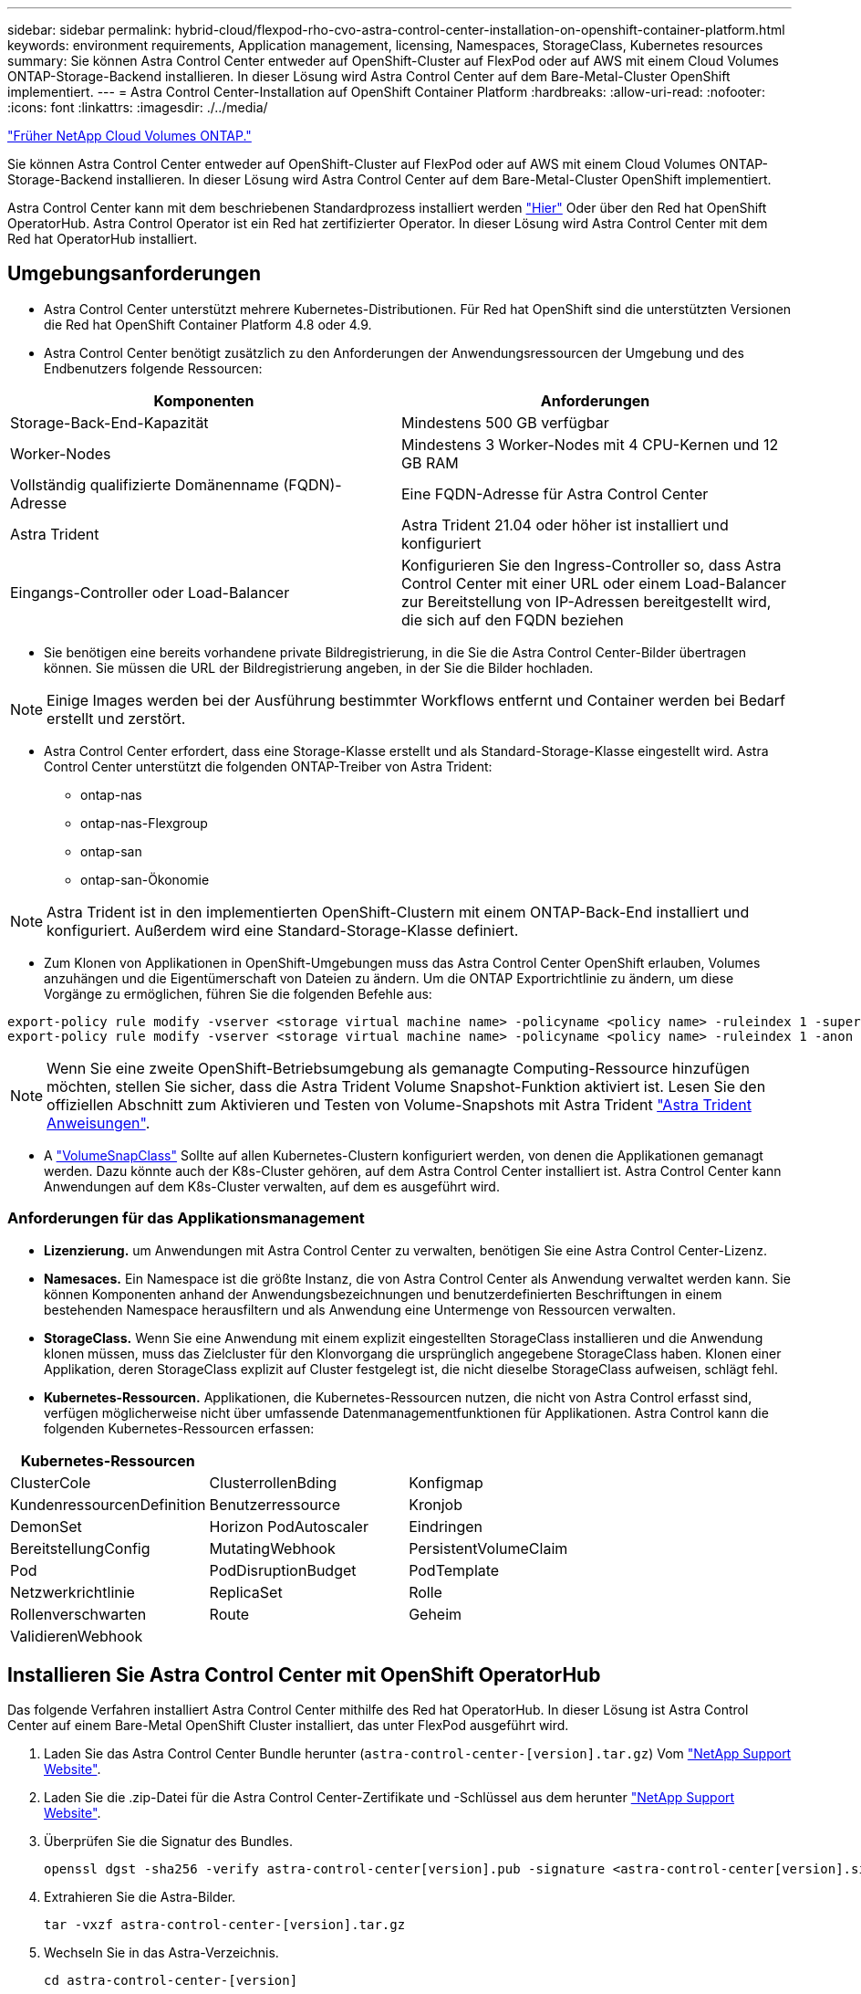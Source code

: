 ---
sidebar: sidebar 
permalink: hybrid-cloud/flexpod-rho-cvo-astra-control-center-installation-on-openshift-container-platform.html 
keywords: environment requirements, Application management, licensing, Namespaces, StorageClass, Kubernetes resources 
summary: Sie können Astra Control Center entweder auf OpenShift-Cluster auf FlexPod oder auf AWS mit einem Cloud Volumes ONTAP-Storage-Backend installieren. In dieser Lösung wird Astra Control Center auf dem Bare-Metal-Cluster OpenShift implementiert. 
---
= Astra Control Center-Installation auf OpenShift Container Platform
:hardbreaks:
:allow-uri-read: 
:nofooter: 
:icons: font
:linkattrs: 
:imagesdir: ./../media/


link:flexpod-rho-cvo-netapp-cloud-volumes-ontap.html["Früher NetApp Cloud Volumes ONTAP."]

[role="lead"]
Sie können Astra Control Center entweder auf OpenShift-Cluster auf FlexPod oder auf AWS mit einem Cloud Volumes ONTAP-Storage-Backend installieren. In dieser Lösung wird Astra Control Center auf dem Bare-Metal-Cluster OpenShift implementiert.

Astra Control Center kann mit dem beschriebenen Standardprozess installiert werden https://docs.netapp.com/us-en/astra-control-center/get-started/install_acc.html["Hier"^] Oder über den Red hat OpenShift OperatorHub. Astra Control Operator ist ein Red hat zertifizierter Operator. In dieser Lösung wird Astra Control Center mit dem Red hat OperatorHub installiert.



== Umgebungsanforderungen

* Astra Control Center unterstützt mehrere Kubernetes-Distributionen. Für Red hat OpenShift sind die unterstützten Versionen die Red hat OpenShift Container Platform 4.8 oder 4.9.
* Astra Control Center benötigt zusätzlich zu den Anforderungen der Anwendungsressourcen der Umgebung und des Endbenutzers folgende Ressourcen:


|===
| Komponenten | Anforderungen 


| Storage-Back-End-Kapazität | Mindestens 500 GB verfügbar 


| Worker-Nodes | Mindestens 3 Worker-Nodes mit 4 CPU-Kernen und 12 GB RAM 


| Vollständig qualifizierte Domänenname (FQDN)-Adresse | Eine FQDN-Adresse für Astra Control Center 


| Astra Trident | Astra Trident 21.04 oder höher ist installiert und konfiguriert 


| Eingangs-Controller oder Load-Balancer | Konfigurieren Sie den Ingress-Controller so, dass Astra Control Center mit einer URL oder einem Load-Balancer zur Bereitstellung von IP-Adressen bereitgestellt wird, die sich auf den FQDN beziehen 
|===
* Sie benötigen eine bereits vorhandene private Bildregistrierung, in die Sie die Astra Control Center-Bilder übertragen können. Sie müssen die URL der Bildregistrierung angeben, in der Sie die Bilder hochladen.



NOTE: Einige Images werden bei der Ausführung bestimmter Workflows entfernt und Container werden bei Bedarf erstellt und zerstört.

* Astra Control Center erfordert, dass eine Storage-Klasse erstellt und als Standard-Storage-Klasse eingestellt wird. Astra Control Center unterstützt die folgenden ONTAP-Treiber von Astra Trident:
+
** ontap-nas
** ontap-nas-Flexgroup
** ontap-san
** ontap-san-Ökonomie





NOTE: Astra Trident ist in den implementierten OpenShift-Clustern mit einem ONTAP-Back-End installiert und konfiguriert. Außerdem wird eine Standard-Storage-Klasse definiert.

* Zum Klonen von Applikationen in OpenShift-Umgebungen muss das Astra Control Center OpenShift erlauben, Volumes anzuhängen und die Eigentümerschaft von Dateien zu ändern. Um die ONTAP Exportrichtlinie zu ändern, um diese Vorgänge zu ermöglichen, führen Sie die folgenden Befehle aus:


....
export-policy rule modify -vserver <storage virtual machine name> -policyname <policy name> -ruleindex 1 -superuser sys
export-policy rule modify -vserver <storage virtual machine name> -policyname <policy name> -ruleindex 1 -anon 65534
....

NOTE: Wenn Sie eine zweite OpenShift-Betriebsumgebung als gemanagte Computing-Ressource hinzufügen möchten, stellen Sie sicher, dass die Astra Trident Volume Snapshot-Funktion aktiviert ist. Lesen Sie den offiziellen Abschnitt zum Aktivieren und Testen von Volume-Snapshots mit Astra Trident https://docs.netapp.com/us-en/trident/trident-use/vol-snapshots.html["Astra Trident Anweisungen"^].

* A https://docs.netapp.com/us-en/trident/trident-use/vol-snapshots.html["VolumeSnapClass"^] Sollte auf allen Kubernetes-Clustern konfiguriert werden, von denen die Applikationen gemanagt werden. Dazu könnte auch der K8s-Cluster gehören, auf dem Astra Control Center installiert ist. Astra Control Center kann Anwendungen auf dem K8s-Cluster verwalten, auf dem es ausgeführt wird.




=== Anforderungen für das Applikationsmanagement

* *Lizenzierung.* um Anwendungen mit Astra Control Center zu verwalten, benötigen Sie eine Astra Control Center-Lizenz.
* *Namesaces.* Ein Namespace ist die größte Instanz, die von Astra Control Center als Anwendung verwaltet werden kann. Sie können Komponenten anhand der Anwendungsbezeichnungen und benutzerdefinierten Beschriftungen in einem bestehenden Namespace herausfiltern und als Anwendung eine Untermenge von Ressourcen verwalten.
* *StorageClass.* Wenn Sie eine Anwendung mit einem explizit eingestellten StorageClass installieren und die Anwendung klonen müssen, muss das Zielcluster für den Klonvorgang die ursprünglich angegebene StorageClass haben. Klonen einer Applikation, deren StorageClass explizit auf Cluster festgelegt ist, die nicht dieselbe StorageClass aufweisen, schlägt fehl.
* *Kubernetes-Ressourcen.* Applikationen, die Kubernetes-Ressourcen nutzen, die nicht von Astra Control erfasst sind, verfügen möglicherweise nicht über umfassende Datenmanagementfunktionen für Applikationen. Astra Control kann die folgenden Kubernetes-Ressourcen erfassen:


|===
| Kubernetes-Ressourcen |  |  


| ClusterCole | ClusterrollenBding | Konfigmap 


| KundenressourcenDefinition | Benutzerressource | Kronjob 


| DemonSet | Horizon PodAutoscaler | Eindringen 


| BereitstellungConfig | MutatingWebhook | PersistentVolumeClaim 


| Pod | PodDisruptionBudget | PodTemplate 


| Netzwerkrichtlinie | ReplicaSet | Rolle 


| Rollenverschwarten | Route | Geheim 


| ValidierenWebhook |  |  
|===


== Installieren Sie Astra Control Center mit OpenShift OperatorHub

Das folgende Verfahren installiert Astra Control Center mithilfe des Red hat OperatorHub. In dieser Lösung ist Astra Control Center auf einem Bare-Metal OpenShift Cluster installiert, das unter FlexPod ausgeführt wird.

. Laden Sie das Astra Control Center Bundle herunter (`astra-control-center-[version].tar.gz`) Vom https://mysupport.netapp.com/site/products/all/details/astra-control-center/downloads-tab["NetApp Support Website"^].
. Laden Sie die .zip-Datei für die Astra Control Center-Zertifikate und -Schlüssel aus dem herunter https://mysupport.netapp.com/site/products/all/details/astra-control-center/downloads-tab["NetApp Support Website"^].
. Überprüfen Sie die Signatur des Bundles.
+
....
openssl dgst -sha256 -verify astra-control-center[version].pub -signature <astra-control-center[version].sig astra-control-center[version].tar.gz
....
. Extrahieren Sie die Astra-Bilder.
+
....
tar -vxzf astra-control-center-[version].tar.gz
....
. Wechseln Sie in das Astra-Verzeichnis.
+
....
cd astra-control-center-[version]
....
. Fügen Sie die Bilder Ihrer lokalen Registrierung hinzu.
+
....
For Docker:
docker login [your_registry_path]OR
For Podman:
podman login [your_registry_path]
....
. Verwenden Sie das entsprechende Skript, um die Bilder zu laden, die Bilder zu kennzeichnen und sie in Ihre lokale Registrierung zu übertragen.
+
Für Docker:

+
....
export REGISTRY=[Docker_registry_path]
for astraImageFile in $(ls images/*.tar) ; do
  # Load to local cache. And store the name of the loaded image trimming the 'Loaded images: '
  astraImage=$(docker load --input ${astraImageFile} | sed 's/Loaded image: //')
  astraImage=$(echo ${astraImage} | sed 's!localhost/!!')
  # Tag with local image repo.
  docker tag ${astraImage} ${REGISTRY}/${astraImage}
  # Push to the local repo.
  docker push ${REGISTRY}/${astraImage}
done
....
+
Für Podman:

+
....
export REGISTRY=[Registry_path]
for astraImageFile in $(ls images/*.tar) ; do
  # Load to local cache. And store the name of the loaded image trimming the 'Loaded images: '
  astraImage=$(podman load --input ${astraImageFile} | sed 's/Loaded image(s): //')
  astraImage=$(echo ${astraImage} | sed 's!localhost/!!')
  # Tag with local image repo.
  podman tag ${astraImage} ${REGISTRY}/${astraImage}
  # Push to the local repo.
  podman push ${REGISTRY}/${astraImage}
done
....
. Melden Sie sich bei der Bare-Metal OpenShift Cluster Webkonsole an. Wählen Sie im Menü „Seite“ die Option „Operatoren“ > „OperatorHub“. Eingabe `astra` Um die aufzulisten `netapp-acc-operator`.
+
image:flexpod-rho-cvo-image11.png["Fehler: Fehlendes Grafikbild"]

+

NOTE: `netapp-acc-operator` Ist ein zertifizierter Red hat OpenShift Operator und ist im OperatorHub-Katalog aufgeführt.

. Wählen Sie `netapp-acc-operator` Und klicken Sie auf Installieren.
+
image:flexpod-rho-cvo-image12.png["Fehler: Fehlendes Grafikbild"]

. Wählen Sie die entsprechenden Optionen aus, und klicken Sie auf Installieren.
+
image:flexpod-rho-cvo-image13.png["Fehler: Fehlendes Grafikbild"]

. Genehmigen Sie die Installation, und warten Sie, bis der Bediener installiert ist.
+
image:flexpod-rho-cvo-image14.png["Fehler: Fehlendes Grafikbild"]

. In dieser Phase ist der Bediener erfolgreich installiert und betriebsbereit. Klicken Sie auf Ansichtsverwalter, um die Installation des Astra Control Centers zu starten.
+
image:flexpod-rho-cvo-image15.png["Fehler: Fehlendes Grafikbild"]

. Erstellen Sie vor der Installation von Astra Control Center das Pull Secret, um Astra-Bilder aus der Docker-Registry, die Sie früher verschoben haben, herunterzuladen.
+
image:flexpod-rho-cvo-image16.png["Fehler: Fehlendes Grafikbild"]

. Damit Sie die Astra Control Center-Bilder von Ihrer privaten Docker-Repo abrufen können, sollten Sie im ein Geheimnis schaffen `netapp-acc-operator` Namespace. Dieser geheime Name wird in einem späteren Schritt im Astra Control Center YAML-Manifest angegeben.
+
image:flexpod-rho-cvo-image17.png["Fehler: Fehlendes Grafikbild"]

. Wählen Sie im Seitenmenü Operatoren > Installed Operators aus, und klicken Sie im Abschnitt bereitgestellte APIs auf Create Instance.
+
image:flexpod-rho-cvo-image18.png["Fehler: Fehlendes Grafikbild"]

. Füllen Sie das Formular AstraControlCenter erstellen aus. Geben Sie den Namen, die Astra-Adresse und die Astra-Version an.
+
image:flexpod-rho-cvo-image19.png["Fehler: Fehlendes Grafikbild"]

+

NOTE: Geben Sie unter Astra Address die FQDN-Adresse für Astra Control Center an. Diese Adresse wird für den Zugriff auf die Astra Control Center Webkonsole verwendet. Der FQDN sollte auch in einem erreichbaren IP-Netzwerk auflösen und im DNS konfiguriert werden.

. Geben Sie einen Kontonamen, eine E-Mail-Adresse, einen Administrator-Nachnamen ein, und behalten Sie die standardmäßige Richtlinie zur Rückgewinnung von Volumes bei. Wenn Sie einen Load Balancer verwenden, setzen Sie den Ingress-Typ auf `AccTraefik`. Wählen Sie andernfalls Generic für aus `Ingress.Controller`. Geben Sie unter Image Registry den Registry-Pfad für das Container-Image und den geheimen Schlüssel ein.
+
image:flexpod-rho-cvo-image20.png["Fehler: Fehlendes Grafikbild"]

+

NOTE: In dieser Lösung wird der Metallb Load Balancer eingesetzt. Daher ist der Eingangstyp AccTraefik. Das Astra Control Center Trafik Gateway wird damit als Kubernetes Service des Typ Load Balancer bereitgestellt.

. Geben Sie den Vornamen des Administrators ein, konfigurieren Sie die Skalierung von Ressourcen und stellen Sie die Storage-Klasse bereit. Klicken Sie auf Erstellen .
+
image:flexpod-rho-cvo-image21.png["Fehler: Fehlendes Grafikbild"]

+
Der Status der Astra Control Center-Instanz sollte von „Bereitstellen“ auf „bereit“ geändert werden.

+
image:flexpod-rho-cvo-image22.png["Fehler: Fehlendes Grafikbild"]

. Überprüfen Sie, ob alle Systemkomponenten erfolgreich installiert wurden und alle Pods ausgeführt werden.
+
....
root@abhinav-ansible# oc get pods -n netapp-acc-operator
NAME                                               READY   STATUS    RESTARTS   AGE
acc-helm-repo-77745b49b5-7zg2v                     1/1     Running   0          10m
acc-operator-controller-manager-5c656c44c6-tqnmn   2/2     Running   0          13m
activity-589c6d59f4-x2sfs                          1/1     Running   0          6m4s
api-token-authentication-4q5lj                     1/1     Running   0          5m26s
api-token-authentication-pzptd                     1/1     Running   0          5m27s
api-token-authentication-tbtg6                     1/1     Running   0          5m27s
asup-669df8d49-qps54                               1/1     Running   0          5m26s
authentication-5867c5f56f-dnpp2                    1/1     Running   0          3m54s
bucketservice-85495bc475-5zcc5                     1/1     Running   0          5m55s
cert-manager-67f486bbc6-txhh6                      1/1     Running   0          9m5s
cert-manager-cainjector-75959db744-4l5p5           1/1     Running   0          9m6s
cert-manager-webhook-765556b869-g6wdf              1/1     Running   0          9m6s
cloud-extension-5d595f85f-txrfl                    1/1     Running   0          5m27s
cloud-insights-service-674649567b-5s4wd            1/1     Running   0          5m49s
composite-compute-6b58d48c69-46vhc                 1/1     Running   0          6m11s
composite-volume-6d447fd959-chnrt                  1/1     Running   0          5m27s
credentials-66668f8ddd-8qc5b                       1/1     Running   0          7m20s
entitlement-fd6fc5c58-wxnmh                        1/1     Running   0          6m20s
features-756bbb7c7c-rgcrm                          1/1     Running   0          5m26s
fluent-bit-ds-278pg                                1/1     Running   0          3m35s
fluent-bit-ds-5pqc6                                1/1     Running   0          3m35s
fluent-bit-ds-8l7cq                                1/1     Running   0          3m35s
fluent-bit-ds-9qbft                                1/1     Running   0          3m35s
fluent-bit-ds-nj475                                1/1     Running   0          3m35s
fluent-bit-ds-x9pd8                                1/1     Running   0          3m35s
graphql-server-698d6f4bf-kftwc                     1/1     Running   0          3m20s
identity-5d4f4c87c9-wjz6c                          1/1     Running   0          6m27s
influxdb2-0                                        1/1     Running   0          9m33s
krakend-657d44bf54-8cb56                           1/1     Running   0          3m21s
license-594bbdc-rghdg                              1/1     Running   0          6m28s
login-ui-6c65fbbbd4-jg8wz                          1/1     Running   0          3m17s
loki-0                                             1/1     Running   0          9m30s
metrics-facade-75575f69d7-hnlk6                    1/1     Running   0          6m10s
monitoring-operator-65dff79cfb-z78vk               2/2     Running   0          3m47s
nats-0                                             1/1     Running   0          10m
nats-1                                             1/1     Running   0          9m43s
nats-2                                             1/1     Running   0          9m23s
nautilus-7bb469f857-4hlc6                          1/1     Running   0          6m3s
nautilus-7bb469f857-vz94m                          1/1     Running   0          4m42s
openapi-8586db4bcd-gwwvf                           1/1     Running   0          5m41s
packages-6bdb949cfb-nrq8l                          1/1     Running   0          6m35s
polaris-consul-consul-server-0                     1/1     Running   0          9m22s
polaris-consul-consul-server-1                     1/1     Running   0          9m22s
polaris-consul-consul-server-2                     1/1     Running   0          9m22s
polaris-mongodb-0                                  2/2     Running   0          9m22s
polaris-mongodb-1                                  2/2     Running   0          8m58s
polaris-mongodb-2                                  2/2     Running   0          8m34s
polaris-ui-5df7687dbd-trcnf                        1/1     Running   0          3m18s
polaris-vault-0                                    1/1     Running   0          9m18s
polaris-vault-1                                    1/1     Running   0          9m18s
polaris-vault-2                                    1/1     Running   0          9m18s
public-metrics-7b96476f64-j88bw                    1/1     Running   0          5m48s
storage-backend-metrics-5fd6d7cd9c-vcb4j           1/1     Running   0          5m59s
storage-provider-bb85ff965-m7qrq                   1/1     Running   0          5m25s
telegraf-ds-4zqgz                                  1/1     Running   0          3m36s
telegraf-ds-cp9x4                                  1/1     Running   0          3m36s
telegraf-ds-h4n59                                  1/1     Running   0          3m36s
telegraf-ds-jnp2q                                  1/1     Running   0          3m36s
telegraf-ds-pdz5j                                  1/1     Running   0          3m36s
telegraf-ds-znqtp                                  1/1     Running   0          3m36s
telegraf-rs-rt64j                                  1/1     Running   0          3m36s
telemetry-service-7dd9c74bfc-sfkzt                 1/1     Running   0          6m19s
tenancy-d878b7fb6-wf8x9                            1/1     Running   0          6m37s
traefik-6548496576-5v2g6                           1/1     Running   0          98s
traefik-6548496576-g82pq                           1/1     Running   0          3m8s
traefik-6548496576-psn49                           1/1     Running   0          38s
traefik-6548496576-qrkfd                           1/1     Running   0          2m53s
traefik-6548496576-srs6r                           1/1     Running   0          98s
trident-svc-679856c67-78kbt                        1/1     Running   0          5m27s
vault-controller-747d664964-xmn6c                  1/1     Running   0          7m37s
....
+

NOTE: Jeder Pod sollte den Status „laufen“ aufweisen. Es kann mehrere Minuten dauern, bevor die System-Pods implementiert sind.

. Wenn alle Pods ausgeführt werden, führen Sie den folgenden Befehl aus, um das einmalige Passwort abzurufen. Prüfen Sie in der YAML-Version der Ausgabe das `status.deploymentState` Feld für den bereitgestellten Wert, und kopieren Sie anschließend die `status.uuid` Wert: Das Passwort lautet `ACC-` Anschließend der UUID-Wert. (ACC-[UUID]).
+
....
root@abhinav-ansible# oc get acc -o yaml -n netapp-acc-operator
....
. Navigieren Sie in einem Browser zur URL mithilfe des FQDN, den Sie bereitgestellt haben.
. Melden Sie sich mit dem Standardbenutzernamen an. Dies ist die E-Mail-Adresse, die während der Installation angegeben wurde, und das einmalige Passwort ACC-[UUID].
+
image:flexpod-rho-cvo-image23.png["Fehler: Fehlendes Grafikbild"]

+

NOTE: Wenn Sie dreimal ein falsches Kennwort eingeben, ist das Administratorkonto 15 Minuten lang gesperrt.

. Ändern Sie das Passwort, und fahren Sie fort.
+
image:flexpod-rho-cvo-image24.png["Fehler: Fehlendes Grafikbild"]



Weitere Informationen zur Installation des Astra Control Center finden Sie im https://docs.netapp.com/us-en/astra-control-center/get-started/install_overview.html["Astra Control Center – Übersicht über die Installation"^] Seite.



== Einrichten des Astra Control Center

Melden Sie sich nach der Installation von Astra Control Center in der UI an, laden Sie die Lizenz hoch, fügen Sie Cluster hinzu, managen Sie den Storage und fügen Sie Buckets hinzu.

. Gehen Sie auf der Homepage unter Konto auf die Registerkarte Lizenz und wählen Sie Lizenz hinzufügen, um die Astra-Lizenz hochzuladen.
+
image:flexpod-rho-cvo-image25.png["Fehler: Fehlendes Grafikbild"]

. Erstellen Sie vor dem Hinzufügen des OpenShift-Clusters über die OpenShift-Webkonsole einen Astra Trident Volume Snapshot. Die Klasse Volume Snapshot wird mit dem konfiguriert `csi.trident.netapp.io` Treiber.
+
image:flexpod-rho-cvo-image26.png["Fehler: Fehlendes Grafikbild"]

. Zum Hinzufügen des Kubernetes-Clusters wechseln Sie auf der Startseite zu Clusters und klicken auf Kubernetes-Cluster hinzufügen. Laden Sie anschließend die hoch `kubeconfig` Datei für den Cluster und geben einen Namen für die Anmeldeinformationen an. Klicken Sie Auf Weiter.
+
image:flexpod-rho-cvo-image27.png["Fehler: Fehlendes Grafikbild"]

. Die vorhandenen Speicherklassen werden automatisch erkannt. Wählen Sie die Standard-Storage-Klasse aus, klicken Sie auf Weiter und klicken Sie dann auf Cluster hinzufügen.
+
image:flexpod-rho-cvo-image28.png["Fehler: Fehlendes Grafikbild"]

. Der Cluster wird in wenigen Minuten hinzugefügt. Um weitere Cluster der OpenShift Container Platform hinzuzufügen, wiederholen Sie die Schritte 1 bis 4.
+

NOTE: Wenn Sie eine zusätzliche OpenShift-Betriebsumgebung als verwaltete Computing-Ressource hinzufügen möchten, sollten Sie den Astra Trident in die Umgebung einbinden https://netapp-trident.readthedocs.io/en/latest/kubernetes/concepts/objects.html?highlight=VolumeSnapshotClass["VolumeSnapshotClass-Objekte"^] Werden definiert.

. Um den Speicher zu verwalten, gehen Sie zu Backend, klicken Sie auf die drei Punkte unter Aktionen gegen das Backend, das Sie verwalten möchten. Klicken Sie Auf Verwalten.
+
image:flexpod-rho-cvo-image29.png["Fehler: Fehlendes Grafikbild"]

. Geben Sie die ONTAP Zugangsdaten ein und klicken Sie auf Weiter. Überprüfen Sie die Informationen, und klicken Sie auf verwaltet. Die Back-Ends sollten wie im folgenden Beispiel aussehen.
+
image:flexpod-rho-cvo-image30.png["Fehler: Fehlendes Grafikbild"]

. Um Astra Control einen Bucket hinzuzufügen, wählen Sie Eimer aus, und klicken Sie auf Hinzufügen.
+
image:flexpod-rho-cvo-image31.png["Fehler: Fehlendes Grafikbild"]

. Wählen Sie den Bucket-Typ aus und geben Sie den Bucket-Namen, den S3-Servernamen oder die IP-Adresse und S3-Zugangsdaten an. Klicken Sie Auf Aktualisieren.
+
image:flexpod-rho-cvo-image32.png["Fehler: Fehlendes Grafikbild"]

+

NOTE: In dieser Lösung werden AWS S3 und ONTAP S3 Buckets verwendet. Sie können auch StorageGRID verwenden.

+
Der Bucket-Status sollte sich in einem ordnungsgemäßen Zustand befinden.

+
image:flexpod-rho-cvo-image33.png["Fehler: Fehlendes Grafikbild"]



Im Rahmen der Kubernetes-Cluster-Registrierung mit Astra Control Center für applikationskonsistentes Datenmanagement erstellt Astra Control automatisch Rollenbindungen und einen NetApp Monitoring Namespace, mit dem Kennzahlen und Protokolle von den Applikations-Pods und den Worker-Nodes erfasst werden. Nutzen Sie als Standard eine der unterstützten ONTAP-basierten Storage-Klassen.

Nach Ihnen https://docs.netapp.com/us-en/astra-control-center/get-started/setup_overview.html["Fügen Sie dem Astra Control Management einen Cluster hinzu"^], Sie können Apps auf dem Cluster installieren (außerhalb von Astra Control) und dann auf der Seite Apps in Astra Control die Apps und ihre Ressourcen verwalten. Weitere Informationen zum Verwalten von Apps mit Astra finden Sie im https://docs.netapp.com/us-en/astra-control-center/use/manage-apps.html["Anforderungen für das Applikationsmanagement"^].

link:flexpod-rho-cvo-solution-validation_overview.html["Weiter: Übersicht zur Lösungsvalidierung"]
